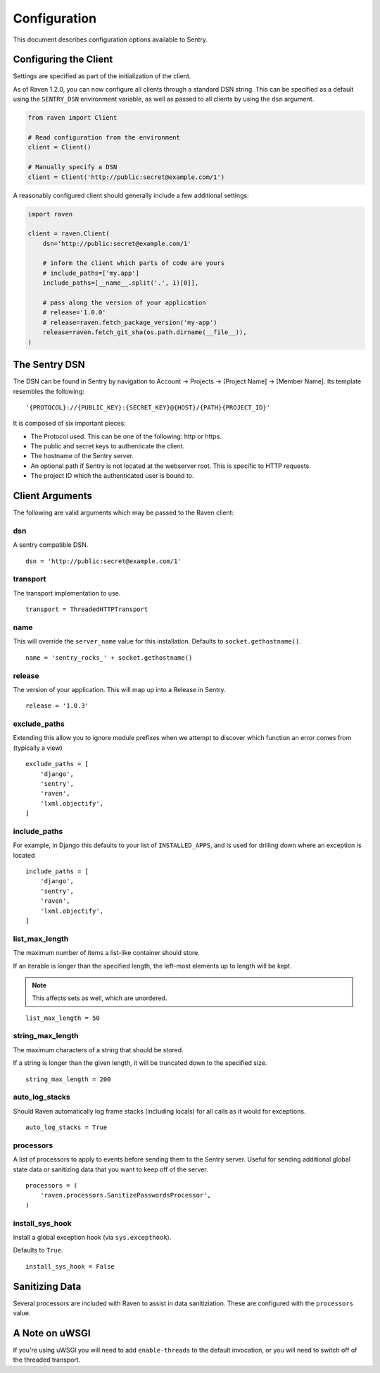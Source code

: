 Configuration
=============

This document describes configuration options available to Sentry.


Configuring the Client
----------------------

Settings are specified as part of the initialization of the client.

As of Raven 1.2.0, you can now configure all clients through a standard DSN
string. This can be specified as a default using the ``SENTRY_DSN`` environment
variable, as well as passed to all clients by using the ``dsn`` argument.

.. code-block:: python

    from raven import Client

    # Read configuration from the environment
    client = Client()

    # Manually specify a DSN
    client = Client('http://public:secret@example.com/1')


A reasonably configured client should generally include a few additional settings:

.. code-block:: python

    import raven

    client = raven.Client(
        dsn='http://public:secret@example.com/1'

        # inform the client which parts of code are yours
        # include_paths=['my.app']
        include_paths=[__name__.split('.', 1)[0]],

        # pass along the version of your application
        # release='1.0.0'
        # release=raven.fetch_package_version('my-app')
        release=raven.fetch_git_sha(os.path.dirname(__file__)),
    )

.. versionadded:: 5.2.0
   The *fetch_package_version* and *fetch_git_sha* helpers.


The Sentry DSN
--------------

The DSN can be found in Sentry by navigation to Account -> Projects -> [Project Name] -> [Member Name]. Its template resembles the following::

    '{PROTOCOL}://{PUBLIC_KEY}:{SECRET_KEY}@{HOST}/{PATH}{PROJECT_ID}'

It is composed of six important pieces:

* The Protocol used. This can be one of the following: http or https.

* The public and secret keys to authenticate the client.

* The hostname of the Sentry server.

* An optional path if Sentry is not located at the webserver root. This is specific to HTTP requests.

* The project ID which the authenticated user is bound to.


Client Arguments
----------------

The following are valid arguments which may be passed to the Raven client:

dsn
~~~

A sentry compatible DSN.

::

    dsn = 'http://public:secret@example.com/1'


transport
~~~~~~~~~

The transport implementation to use.

::

    transport = ThreadedHTTPTransport


name
~~~~

This will override the ``server_name`` value for this installation. Defaults to ``socket.gethostname()``.

::

    name = 'sentry_rocks_' + socket.gethostname()


release
~~~~~~~~

The version of your application. This will map up into a Release in Sentry.

::

    release = '1.0.3'


exclude_paths
~~~~~~~~~~~~~

Extending this allow you to ignore module prefixes when we attempt to discover which function an error comes from (typically a view)

::

    exclude_paths = [
        'django',
        'sentry',
        'raven',
        'lxml.objectify',
    ]


include_paths
~~~~~~~~~~~~~

For example, in Django this defaults to your list of ``INSTALLED_APPS``, and is used for drilling down where an exception is located

::

    include_paths = [
        'django',
        'sentry',
        'raven',
        'lxml.objectify',
    ]


list_max_length
~~~~~~~~~~~~~~~

The maximum number of items a list-like container should store.

If an iterable is longer than the specified length, the left-most elements up to length will be kept.

.. note:: This affects sets as well, which are unordered.

::

    list_max_length = 50


string_max_length
~~~~~~~~~~~~~~~~~

The maximum characters of a string that should be stored.

If a string is longer than the given length, it will be truncated down to the specified size.

::

    string_max_length = 200


auto_log_stacks
~~~~~~~~~~~~~~~

Should Raven automatically log frame stacks (including locals) for all calls as
it would for exceptions.

::

    auto_log_stacks = True


processors
~~~~~~~~~~

A list of processors to apply to events before sending them to the Sentry server. Useful for sending
additional global state data or sanitizing data that you want to keep off of the server.

::

    processors = (
        'raven.processors.SanitizePasswordsProcessor',
    )


install_sys_hook
~~~~~~~~~~~~~~~~

Install a global exception hook (via ``sys.excepthook``).

Defaults to ``True``.

::

    install_sys_hook = False


Sanitizing Data
---------------

Several processors are included with Raven to assist in data sanitiziation. These are configured with the
``processors`` value.

.. data:: raven.processors.SanitizePasswordsProcessor

   Removes all keys which resemble ``password``, ``secret``, or ``api_key``
   within stacktrace contexts, HTTP bits (such as cookies, POST data,
   the querystring, and environment), and extra data.

.. data:: raven.processors.RemoveStackLocalsProcessor

   Removes all stacktrace context variables. This will cripple the functionality of Sentry, as you'll only
   get raw tracebacks, but it will ensure no local scoped information is available to the server.

.. data:: raven.processors.RemovePostDataProcessor

   Removes the ``body`` of all HTTP data.


A Note on uWSGI
---------------

If you're using uWSGI you will need to add ``enable-threads`` to the default invocation, or you will need to switch off of the threaded transport.
